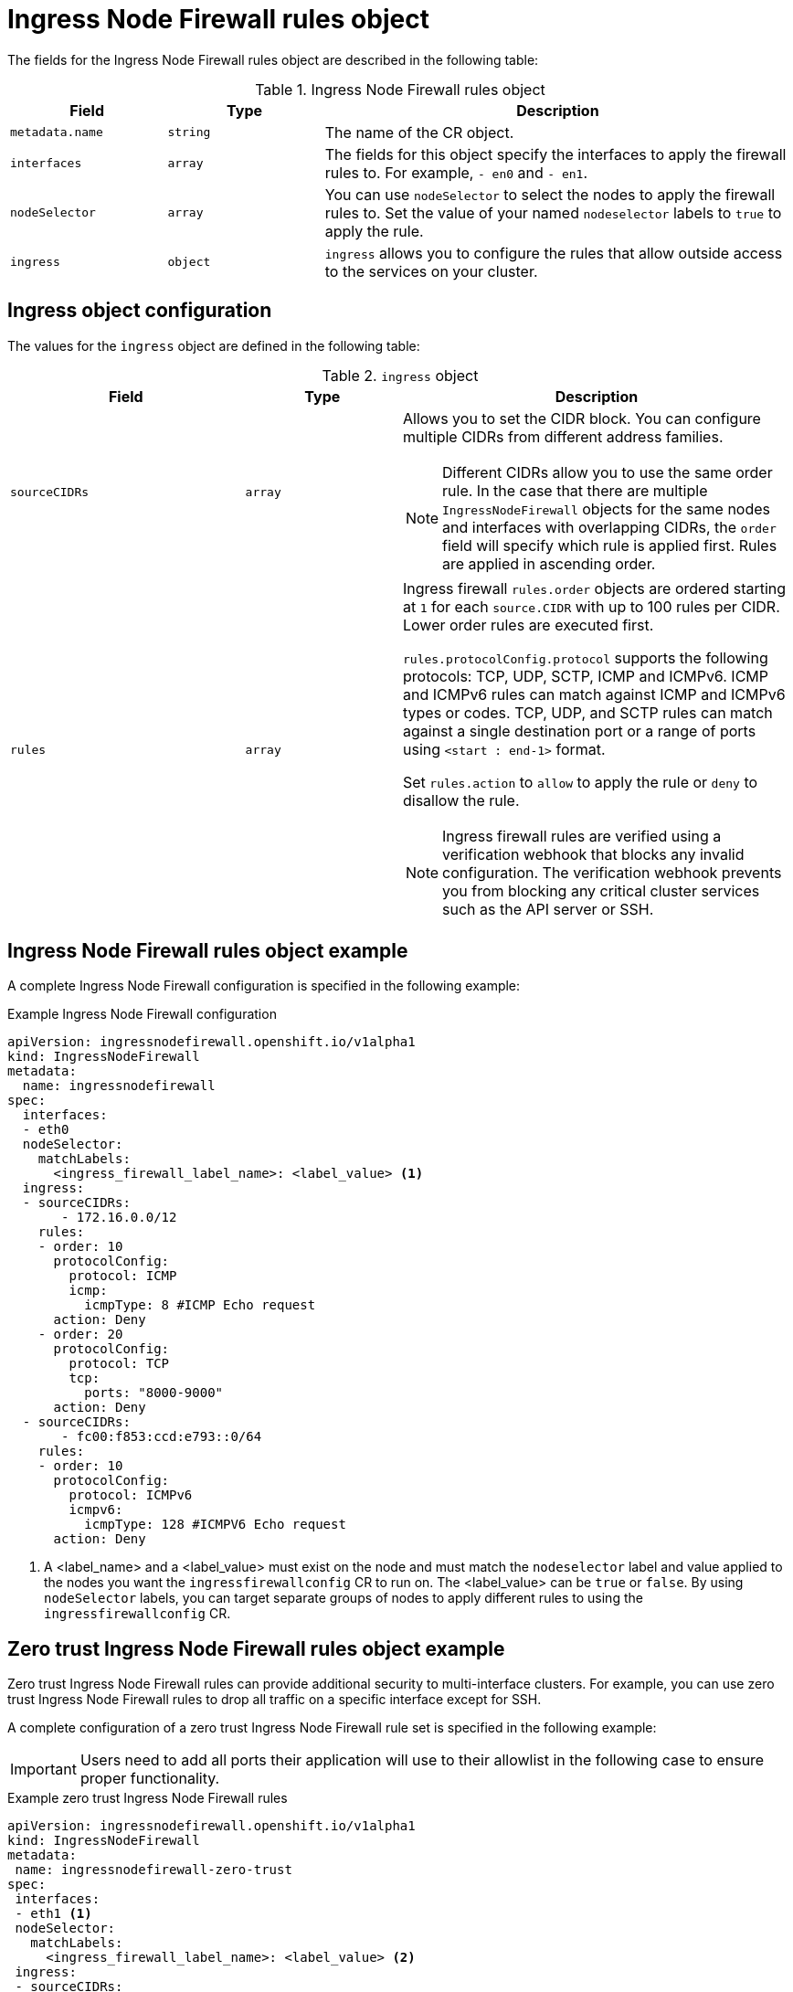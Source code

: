 // Module included in the following assemblies:
//
// * networking/ingress-node-firewall-operator.adoc

:_mod-docs-content-type: CONCEPT
[id="nw-ingress-node-firewall-operator-rules-object_{context}"]
= Ingress Node Firewall rules object

The fields for the Ingress Node Firewall rules object are described in the following table:

.Ingress Node Firewall rules object
[cols=".^2,.^2,.^6a",options="header"]
|====
|Field|Type|Description

|`metadata.name`
|`string`
|The name of the CR object.

|`interfaces`
|`array`
|The fields for this object specify the interfaces to apply the firewall rules to. For example, `- en0` and
`- en1`.

|`nodeSelector`
|`array`
|You can use `nodeSelector` to select the nodes to apply the firewall rules to. Set the value of your named `nodeselector` labels to `true` to apply the rule.

|`ingress`
|`object`
|`ingress` allows you to configure the rules that allow outside access to the services on your cluster.
|====

[id="nw-infw-ingress-rules-object_{context}"]
== Ingress object configuration

The values for the `ingress` object are defined in the following table:

.`ingress` object
[cols=".^3,.^2,.^5a",options="header"]
|====
|Field|Type|Description

|`sourceCIDRs`
|`array`
|Allows you to set the CIDR block. You can configure multiple CIDRs from different address families.

[NOTE]
====
Different CIDRs allow you to use the same order rule. In the case that there are multiple `IngressNodeFirewall` objects for the same nodes and interfaces with overlapping CIDRs, the `order` field will specify which rule is applied first. Rules are applied in ascending order.
====

|`rules`
|`array`
|Ingress firewall `rules.order` objects are ordered starting at `1` for each `source.CIDR` with up to 100 rules per CIDR. Lower order rules are executed first.

`rules.protocolConfig.protocol` supports the following protocols: TCP, UDP, SCTP, ICMP and ICMPv6. ICMP and ICMPv6 rules can match against ICMP and ICMPv6 types or codes. TCP, UDP, and SCTP rules can match against a single destination port or a range of ports using `<start : end-1>` format.

Set `rules.action` to `allow` to apply the rule or `deny` to disallow the rule.

[NOTE]
====
Ingress firewall rules are verified using a verification webhook that blocks any invalid configuration. The verification webhook prevents you from blocking any critical cluster services such as the API server or SSH.
====
|====

[id="nw-ingress-node-firewall-example-cr_{context}"]
== Ingress Node Firewall rules object example

A complete Ingress Node Firewall configuration is specified in the following example:

.Example Ingress Node Firewall configuration
[source,yaml]
----
apiVersion: ingressnodefirewall.openshift.io/v1alpha1
kind: IngressNodeFirewall
metadata:
  name: ingressnodefirewall
spec:
  interfaces:
  - eth0
  nodeSelector:
    matchLabels:
      <ingress_firewall_label_name>: <label_value> <1>
  ingress:
  - sourceCIDRs:
       - 172.16.0.0/12
    rules:
    - order: 10
      protocolConfig:
        protocol: ICMP
        icmp:
          icmpType: 8 #ICMP Echo request
      action: Deny
    - order: 20
      protocolConfig:
        protocol: TCP
        tcp:
          ports: "8000-9000"
      action: Deny
  - sourceCIDRs:
       - fc00:f853:ccd:e793::0/64
    rules:
    - order: 10
      protocolConfig:
        protocol: ICMPv6
        icmpv6:
          icmpType: 128 #ICMPV6 Echo request
      action: Deny
----
<1> A <label_name> and a <label_value> must exist on the node and must match the `nodeselector` label and value applied to the nodes you want the `ingressfirewallconfig` CR to run on. The <label_value> can be `true` or `false`. By using `nodeSelector` labels, you can target separate groups of nodes to apply different rules to using the `ingressfirewallconfig` CR.

[id="nw-ingress-node-firewall-zero-trust-example-cr_{context}"]
== Zero trust Ingress Node Firewall rules object example

Zero trust Ingress Node Firewall rules can provide additional security to multi-interface clusters. For example, you can use zero trust Ingress Node Firewall rules to drop all traffic on a specific interface except for SSH.

A complete configuration of a zero trust Ingress Node Firewall rule set is specified in the following example:

[IMPORTANT]
====
Users need to add all ports their application will use to their allowlist in the following case to ensure proper functionality.
====

.Example zero trust Ingress Node Firewall rules
[source,yaml]
----
apiVersion: ingressnodefirewall.openshift.io/v1alpha1
kind: IngressNodeFirewall
metadata:
 name: ingressnodefirewall-zero-trust
spec:
 interfaces:
 - eth1 <1>
 nodeSelector:
   matchLabels:
     <ingress_firewall_label_name>: <label_value> <2>
 ingress:
 - sourceCIDRs:
      - 0.0.0.0/0 <3>
   rules:
   - order: 10
     protocolConfig:
       protocol: TCP
       tcp:
         ports: 22
     action: Allow
   - order: 20
     action: Deny <4>
----
<1> Network-interface cluster
<2> The <label_name> and <label_value> needs to match the `nodeSelector` label and value applied to the specific nodes with which you wish to apply the `ingressfirewallconfig` CR.
<3> `0.0.0.0/0` set to match any CIDR
<4> `action` set to `Deny`
